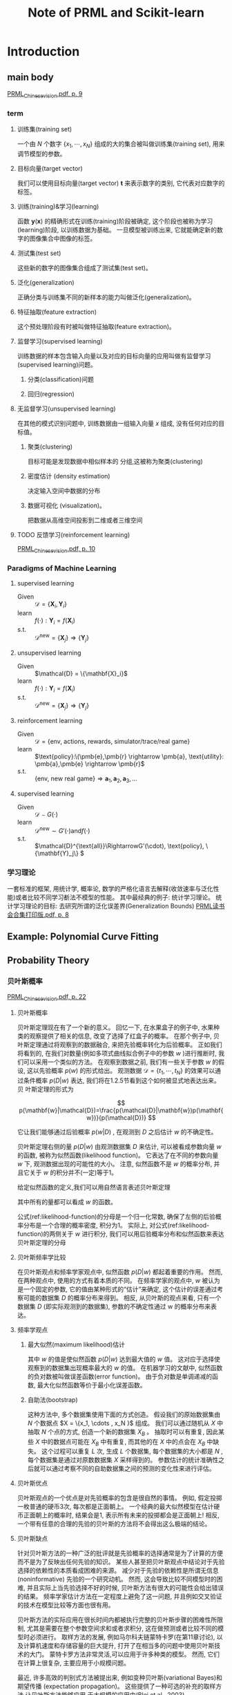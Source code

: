 #+TITLE:  Note of PRML and Scikit-learn
#+OPTIONS: ::t tags:nil

#+TOC: listings

#+LATEX: \newpage



* Table of Contents                                      :TOC_4_org:noexport:
- [[Introduction][Introduction]]
  - [[main body][main body]]
    - [[term][term]]
      - [[训练集(training set)][训练集(training set)]]
      - [[目标向量(target vector)][目标向量(target vector)]]
      - [[训练(training)&学习(learning)][训练(training)&学习(learning)]]
      - [[测试集(test set)][测试集(test set)]]
      - [[泛化(generalization)][泛化(generalization)]]
      - [[特征抽取(feature extraction)][特征抽取(feature extraction)]]
      - [[监督学习(supervised learning)][监督学习(supervised learning)]]
      - [[无监督学习(unsupervised learning)][无监督学习(unsupervised learning)]]
      - [[反馈学习(reinforcement learning)][反馈学习(reinforcement learning)]]
    - [[Paradigms of Machine Learning][Paradigms of Machine Learning]]
      - [[supervised learning][supervised learning]]
      - [[unsupervised learning][unsupervised learning]]
      - [[reinforcement learning][reinforcement learning]]
      - [[supervised learning][supervised learning]]
    - [[学习理论][学习理论]]
  - [[Example: Polynomial Curve Fitting][Example: Polynomial Curve Fitting]]
  - [[Probability Theory][Probability Theory]]
    - [[贝叶斯概率][贝叶斯概率]]
      - [[贝叶斯概率][贝叶斯概率]]
      - [[贝叶斯频率学比较][贝叶斯频率学比较]]
      - [[频率学观点][频率学观点]]
      - [[贝叶斯优点][贝叶斯优点]]
      - [[贝叶斯缺点][贝叶斯缺点]]
    - [[高斯分布][高斯分布]]
      - [[偏移(bias)][偏移(bias)]]
      - [[重新考察曲线拟合问题][重新考察曲线拟合问题]]
      - [[贝叶斯曲线拟合][贝叶斯曲线拟合]]
  - [[Model Selection][Model Selection]]
    - [[交叉验证(cross validation)][交叉验证(cross validation)]]
  - [[The Curse of Dimensionality][The Curse of Dimensionality]]
  - [[Decision Theory][Decision Theory]]
    - [[最小化错误分类率][最小化错误分类率]]
      - [[决策区域 (decision region)][决策区域 (decision region)]]
      - [[决策边界(decision boundary)或者决策面(decision surface)][决策边界(decision boundary)或者决策面(decision surface)]]
    - [[最小化期望损失][最小化期望损失]]
      - [[损失函数(loss function), 代价函数(cost function)][损失函数(loss function), 代价函数(cost function)]]
    - [[拒绝选项][拒绝选项]]
    - [[回归问题的损失函数][回归问题的损失函数]]
      - [[loss function][loss function]]
      - [[loss-function-for-regression][loss-function-for-regression]]
      - [[回归函数(regression function)][回归函数(regression function)]]
      - [[另一种方式推导出这个结果][另一种方式推导出这个结果]]
  - [[信息论][信息论]]
    - [[熵(entropy)][熵(entropy)]]
    - [[无噪声编码定理(noiseless coding theorem)(Shannon, 1948)][无噪声编码定理(noiseless coding theorem)(Shannon, 1948)]]
    - [[熵的另一种定义][熵的另一种定义]]
      - [[离散的][离散的]]
      - [[连续的][连续的]]
      - [[最大熵][最大熵]]
      - [[条件熵][条件熵]]
    - [[相对熵和互信息][相对熵和互信息]]
      - [[相对熵(relative entropy)或者Kullback-Leibler散度(Kullback-Leibler divergence), 或者KL散度(Kullback and Leibler, 1951)。][相对熵(relative entropy)或者Kullback-Leibler散度(Kullback-Leibler divergence), 或者KL散度(Kullback and Leibler, 1951)。]]
      - [[互信息(mutual information)][互信息(mutual information)]]
  - [[Notes][Notes]]
    - [[Curve fitting为例子演示三种方法][Curve fitting为例子演示三种方法]]
- [[Probability Distributions][Probability Distributions]]
- [[Linear Models for Regression][Linear Models for Regression]]
  - [[Abstract][Abstract]]
  - [[线性基函数模型][线性基函数模型]]
      - [[线性回归(linear regression)][线性回归(linear regression)]]
    - [[main body][main body]]
      - [[偏置参数(bias parameter)][偏置参数(bias parameter)]]
      - [[基函数例子][基函数例子]]
    - [[最大似然与最小平方][最大似然与最小平方]]
      - [[最小平方问题的规范方程(normal equation)][最小平方问题的规范方程(normal equation)]]
      - [[解出 $w_0$][解出 $w_0$]]
      - [[噪声精度参数 $\beta$ 最大化似然函数][噪声精度参数 $\beta$ 最大化似然函数]]
    - [[最小平方的几何描述][最小平方的几何描述]]
    - [[顺序学习][顺序学习]]
      - [[随机梯度下降(stochastic gradient descent)顺序梯度下降(sequential gradient descent)][随机梯度下降(stochastic gradient descent)顺序梯度下降(sequential gradient descent)]]
    - [[正则化最小平方][正则化最小平方]]
      - [[权值衰减(weight decay)][权值衰减(weight decay)]]
      - [[参数收缩(parameter shrinkage)方法][参数收缩(parameter shrinkage)方法]]
      - [[一般的正则化项][一般的正则化项]]
    - [[多个输出][多个输出]]
      - [[使用一组相同的基函数来建模][使用一组相同的基函数来建模]]
  - [[偏置-方差分解][偏置-方差分解]]

* Introduction


** main body
[[skim:///Users/subway/Datum/Books/pattern%20recognition%20and%20machine%20learning/PRML_Chinese_vision.pdf::9][PRML_Chinese_vision.pdf, p. 9]]
*** term                                                               :term:
**** 训练集(training set)

一个由 $N$ 个数字 $\{x_1, \cdots, x_N \}$ 组成的大的集合被叫做训练集(training set), 用来调节模型的参数。
**** 目标向量(target vector)

我们可以使用目标向量(target vector) $\mathbf{t}$ 来表示数字的类别, 它代表对应数字的标签。
**** 训练(training)&学习(learning)

函数 $\mathbf{y}(\mathbf{x})$ 的精确形式在训练(training)阶段被确定, 这个阶段也被称为学习(learning)阶段, 以训练数据为基础。
一旦模型被训练出来, 它就能确定新的数字的图像集合中图像的标签。
**** 测试集(test set)

这些新的数字的图像集合组成了测试集(test set)。
**** 泛化(generalization)

正确分类与训练集不同的新样本的能力叫做泛化(generalization)。
**** 特征抽取(feature extraction)

这个预处理阶段有时被叫做特征抽取(feature extraction)。
**** 监督学习(supervised learning)

训练数据的样本包含输入向量以及对应的目标向量的应用叫做有监督学习(supervised learning)问题。

***** 分类(classification)问题                                         :term:

***** 回归(regression)                                                 :term:

**** 无监督学习(unsupervised learning)

在其他的模式识别问题中, 训练数据由一组输入向量 $x$ 组成, 没有任何对应的目标值。
***** 聚类(clustering)

目标可能是发现数据中相似样本的 分组,这被称为聚类(clustering)
***** 密度估计 (density estimation)

决定输入空间中数据的分布
***** 数据可视化 (visualization)。

把数据从高维空间投影到二维或者三维空间
**** TODO 反馈学习(reinforcement learning)

[[skim:///Users/subway/Datum/Books/pattern%20recognition%20and%20machine%20learning/PRML_Chinese_vision.pdf::10][PRML_Chinese_vision.pdf, p. 10]]

*** Paradigms of Machine Learning

**** supervised learning
- Given :: $\mathcal{D} = \{\mathbf{X}_i,\mathbf{Y}_i\}$
- learn :: $f(\cdot) : \mathbf{Y}_i = f(\mathbf{X}_i)$
- s.t. :: \(\mathcal{D}^{\text{new}}=\{\mathbf{X}_j\}\Rightarrow\{\mathbf{Y}_j\}\)

**** unsupervised learning
- Given :: $\mathcal{D} = \{\mathbf{X}_i}$
- learn :: $f(\cdot) : \mathbf{Y}_i = f(\mathbf{X}_i)$
- s.t. :: \(\mathcal{D}^{\text{new}}=\{\mathbf{X}_j\}\Rightarrow\{\mathbf{Y}_j\}\)

**** reinforcement learning
- Given :: $\mathcal{D} = \{\text{env, actions, rewards, simulator/trace/real game}\}$
- learn :: \(\text{policy}:\(\pmb{e},\pmb{r} \rightarrow \pmb{a}, \text{utility}: \pmb{a},\pmb{e} \rightarrow \pmb{r}\)
- s.t. :: \(\{\text{env, new real game}\}\Rightarrow\pmb{a}_1, \pmb{a}_2, \pmb{a}_3, \ldots\)

**** supervised learning
- Given :: $\mathcal{D} \sim G(\cdot)$
- learn :: \(\mathcal{D}^{\text{new}} \sim G'(\cdot) \text{and} f(\cdot) \)
- s.t. :: \(\mathcal{D}^{\text{all}}\RightarrowG'(\cdot), \text{policy}, \{\mathbf{Y}_j\} \)

*** 学习理论

一套标准的框架, 用统计学, 概率论, 数学的严格化语言去解释(收敛速率与泛化性能)或者比较不同学习斱法不模型的性能。
其中最经典的例子: 统计学习理论。
统计学习理论的目标: 去研究所谓的泛化误差界(Generalization Bounds)
[[skim:///Users/subway/Datum/Books/pattern%20recognition%20and%20machine%20learning/PRML%E8%AF%BB%E4%B9%A6%E4%BC%9A%E5%90%88%E9%9B%86%E6%89%93%E5%8D%B0%E7%89%88.pdf::8][PRML读书会合集打印版.pdf, p. 8]]


** Example: Polynomial Curve Fitting

** Probability Theory

*** 贝叶斯概率
[[skim:///Users/subway/Datum/Books/pattern%20recognition%20and%20machine%20learning/PRML_Chinese_vision.pdf::22][PRML_Chinese_vision.pdf, p. 22]]


**** 贝叶斯概率

贝叶斯定理现在有了一个新的意义。
回忆一下, 在水果盒子的例子中, 水果种类的观察提供了相关的信息, 改变了选择了红盒子的概率。
在那个例子中, 贝叶斯定理通过将观察到的数据融合, 来把先验概率转化为后验概率。
正如我们将看到的, 在我们对数量(例如多项式曲线拟合例子中的参数 $w$ )进行推断时, 我们可以采用一个类似的方法。
在观察到数据之前, 我们有一些关于参数 $w$ 的假设, 这以先验概率 $p(w)$ 的形式给出。
观测数据 $\mathcal{D} = \{t_1, \cdots, t_N \}$ 的效果可以通过条件概率 $p(D|w)$ 表达, 我们将在1.2.5节看到这个如何被显式地表达出来。贝
叶斯定理的形式为

\[
p(\mathbf{w}|\mathcal{D})=\frac{p(\mathcal{D}|\mathbf{w})p(\mathbf{w})}{p(\mathcal{D})}
\]

它让我们能够通过后验概率 $p(w|D)$ , 在观测到 $D$ 之后估计 $w$ 的不确定性。

贝叶斯定理右侧的量 $p(D|w)$ 由观测数据集 $D$ 来估计, 可以被看成参数向量 $w$ 的函数, 被称为似然函数(likelihood function)。
它表达了在不同的参数向量 $w$ 下, 观测数据出现的可能性的大小。
注意, 似然函数不是 $w$ 的概率分布, 并且它关于 $w$ 的积分并不(一定)等于1。

给定似然函数的定义,我们可以用自然语言表述贝叶斯定理

\begin{equation}\label{likelihood-function}
\text{posterior}\varpropto\text{likelihood}\times\text{prior}
\end{equation}

其中所有的量都可以看成 $w$ 的函数。

公式(ref:likelihood-function)的分母是一个归一化常数, 确保了左侧的后验概率分布是一个合理的概率密度, 积分为1。
实际上, 对公式(ref:likelihood-function)的两侧关于 $w$ 进行积分, 我们可以用后验概率分布和似然函数来表达贝叶斯定理的分母

\begin{equation}
p(\mathcal{D}) = \int p(\mathcal{D}|\mathbf{w})p(\mathbf{w})d\mathbf{w}
\end{equation}

**** 贝叶斯频率学比较

在贝叶斯观点和频率学家观点中, 似然函数 $p(D|w)$ 都起着重要的作用。
然而, 在两种观点中, 使用的方式有着本质的不同。
在频率学家的观点中, $w$ 被认为是一个固定的参数, 它的值由某种形式的“估计”来确定, 这个估计的误差通过考察可能的数据集 $D$ 的概率分布来得到。
相反, 从贝叶斯的观点来看, 只有一个数据集 $D$ (即实际观测到的数据集), 参数的不确定性通过 w 的概率分布来表达。

**** 频率学观点

***** 最大似然(maximum likelihood)估计                                 :term:

其中 $w$ 的值是使似然函数 $p(D|w)$ 达到最大值的 $w$ 值。
这对应于选择使观察到的数据集出现概率最大的 $w$ 的值。
在机器学习的文献中, 似然函数的负对数被叫做误差函数(error function)。
由于负对数是单调递减的函数, 最大化似然函数等价于最小化误差函数。

***** 自助法(bootstrap)                                                :term:

这种方法中, 多个数据集使用下面的方式创造。
假设我们的原始数据集由 $N$ 个数据点 $X = \{x_1, \cdots , x_N }$ 组成。
我们可以通过随机从 $X$ 中抽取 $N$ 个点的方式, 创造一个新的数据集 $X_B$ 。
抽取时可以有重复, 因此某些 $X$ 中的数据点可能在 $X_B$ 中有重复, 而其他的在 $X$ 中的点会在 $X_B$ 中缺失。
这个过程可以重复 $L$ 次, 生成 $L$ 个数据集, 每个数据集的大小都是 $N$ , 每个数据集是通过对原数数据集 $X$ 采样得到的。
参数估计的统计准确性之后就可以通过考察不同的自助数据集之间的预测的变化性来进行评估。

**** 贝叶斯优点

贝叶斯观点的一个优点是对先验概率的包含是很自然的事情。
例如, 假定投掷一枚普通的硬币3次, 每次都是正面朝上。
一个经典的最大似然模型在估计硬币正面朝上的概率时, 结果会是1, 表示所有未来的投掷都会是正面朝上!
相反, 一个带有任意的合理的先验的贝叶斯的方法将不会得出这么极端的结论。

**** 贝叶斯缺点

针对贝叶斯方法的一种广泛的批评就是先验概率的选择通常是为了计算的方便而不是为了反映出任何先验的知识。
某些人甚至把贝叶斯观点中结论对于先验选择的依赖性的本质看成困难的来源。
减少对于先验的依赖性是所谓无信息(noninformative) 先验的一个研究动机。
然而, 这会导致比较不同模型时的困难, 并且实际上当先验选择不好的时候, 贝叶斯方法有很大的可能性会给出错误的结果。
频率学家估计方法在一定程度上避免了这一问题, 并且例如交叉验证的技术在模型比较等方面也很有用。

贝叶斯方法的实际应用在很长时间内都被执行完整的贝叶斯步骤的困难性所限制, 尤其是需要在整个参数空间求和或者求积分, 这在做预测或者比较不同的模型时必须进行。
取样方法的发展, 例如马尔科夫链蒙特卡罗(在第11章讨论), 以及计算机速度和存储容量的巨大提升, 打开了在相当多的问题中使用贝叶斯技术的大门。
蒙特卡罗方法非常灵活,可以应用于许多种类的模型。
然而, 它们在计算上很复杂, 主要应用于小规模问题。

最近, 许多高效的判别式方法被提出来, 例如变种贝叶斯(variational Bayes)和期望传播 (expectation propagation)。
这些提供了一种可选的补充的取样方法,让贝叶斯方法能够应用 于大规模的应用中(Blei et al., 2003)。

*** 高斯分布

**** 偏移(bias)

最大似然的偏移问题是我们在多项式曲线拟合问题中遇到的过拟合问题的核心。

**** 重新考察曲线拟合问题

 在高斯噪音下:

***** 通过最大似然方法, 求 $w$ 和 $\beta$



 \begin{equation}\label{prediction-distribution-of-gaussian-distribution}
 p(t|x,\mathbf{w},\beta) = \mathcal{N}(t|y(x,\mathbf{w}),\beta^{-1})
 \end{equation}

似然函数为:
 \begin{equation}\label{likelihood-function-of-observation-set}
 p(\pmb{t}|\pmb{x},\mathbf{w},\beta) =
 \prod_{n=1}^N \mathcal{N}((t_n)|y(x_n,\mathbf{w}),\beta^{-1})
 \end{equation}

似然函数的对数:

 \begin{equation}\label{log-likelihood-function-of-observation-set}
 \ln p(\pmb{t}|\pmb{x},\mathbf{w},\beta) = -\frac{\beta}{2}\sum_{n=1}{N}\{y(x_n,\mathbf{w})-t_n\}^2 + \frac{N}{2}\ln\beta - \frac{N}{2}\ln(2\pi)
 \end{equation}

 首先考虑确定多项式系数的最大似然解(记作 $w_{ML}$ )。
 这些由公式(ref:log-likelihood-function-of-observation-set)关于 $w$ 来确定。
 为了达到这个目的, 我们可以省略公式(ref:log-likelihood-function-of-observation-set)右侧的最后两项, 因为他们不依赖于 $w$ 。
 并且, 我们注意到, 使用一个正的常数系数来缩放对数似然函数并不会改变关于 $w$ 的最大值的位置, 因此我们可以用 $1$ 来代替系数 $\beta$ 。
 最后, 我们不去最大化似然函数, 而是等价地去最小化负对数。
 于是我们看到, 目前为止对于确定 $w$ 的问题来说, 最大化似然函数等价于最小化由公式定义的平方和误差函数。
 因此, 在高斯噪声的假设下, 平方和误差函数是最大化似然函数的一个自然结果。

 我们也可以使用最大似然方法来确定高斯条件分布的精度参数 $\beta$ 。
 关于 $\beta$ 来最大化函数 (ref:log-likelihood-function-of-observation-set),我们有

 \begin{equation}
 \frac{1}{\beta_{ML}} = \frac{1}{N}\sum_{n=1}^N \{y(x_n,\mathbf{w}_{ML})-t_n\}^2
 \end{equation}

我们又一次首先确定控制均值的参数向量 $w_{ML}$ ,然后使用这个结果来寻找精度 $\beta_{ML}$ 。
这与简单高斯分布时的情形相同。

***** 最大后验(maximum posterior), 简称MAP                             :term:

\begin{equation}\label{prediction-distribution-of-distribution-maximum-likelihood}
p(t|x,\mathbf{w}_{ML},\beta_{ML}) = \mathcal{N}(t|y(x,\mathbf{w}_{ML}),\beta_{ML}^{-1})
\end{equation}

现在让我们朝着贝叶斯的方法前进一步, 引入在多项式系数 $w$ 上的先验分布。
简单起见, 我们考虑下面形式的高斯分布

\begin{equation}\label{prior-distribution-curve-fitting}
p(\mathbf{w}|\alpha) = \mathcal{N}(\mathbf{w}|\mathbf{0},\alpha^{-1}\mathbf{I})
= \left(\frac{\alpha}{2\pi}\right)^{(M+1)/2} \exp\left\{ -\frac{\alpha}{2}\mathbf{w}^T\mathbf{w} \right\}
\end{equation}

使用贝叶斯定理, $w$ 的后验概率正比于先验分布和似然函数的乘积。

\begin{equation}\label{bayes-theorem-curve-fitting}
p(\mathbf{w}|\pmb{x},\pmb{t},\alpha,\beta) \varpropto p(\pmb{t}|\pmb{x},\mathbf{w},\beta)p(\mathbf{w}|\alpha)
\end{equation}

取公式(ref:bayes-theorem-curve-fitting)的负对数, 结合公式(ref:log-likelihood-function-of-observation-set)和公式(ref:prior-distribution-curve-fitting), 我们可以看到, 最大化后验概率就是最小化下式:

\begin{equation}
\frac{\beta}{2}\sum_{n=1}^N\{y(x_n,\mathbf{w})-t_n\}^2 + \frac{\alpha}{2}\mathbf{w}^T\mathbf{w}
\end{equation}

因此我们看到最大化后验概率等价于最小化正则化的平方和误差函数(之前在公式(1.4)中提到), 正则化参数为  $\lambda=\alpha/\beta$.

****** 超参数(hyperparameters)                                         :term:

像α这样控制模型参数分布的参数,被称为超参数(hyperparameters)。

**** 贝叶斯曲线拟合
[[skim:///Users/subway/Datum/Books/pattern-recognition-and-machine-learning/PRML_Chinese_vision.pdf::28][PRML_Chinese_vision.pdf, p. 28]]

虽然我们已经谈到了先验分布 $p(w|\alpha)$, 但是我们目前仍然在进行 $w$ 的点估计, 这并不是贝叶斯观点。
在一个纯粹的贝叶斯方法中, 我们应该自始至终地应用概率的加和规则和乘积规则。
我们稍后会看到, 这需要对所有 $w$ 值进行积分。
对于模式识别来说, 这种积分是贝叶斯方法的核心。

在曲线拟合问题中, 我们知道训练数据 $\pmb{x}$ 和 $\pmb{t}$ , 以及一个新的测试点 $x$ , 我们的目标是预测 $t$ 的值。
因此我们想估计预测分布 $p(t|x, \pmb{x}, \pmb{t})$ 。
这里我们要假设参数 $\alpha$ 和 $\beta$ 是固定的, 事先知道的 (后续章节中我们会讨论这种参数如何通过贝叶斯方法从数据中推断出来)。

简单地说, 贝叶斯方法就是自始至终地使用概率的加和规则和乘积规则。
因此预测概率可以写成下面的形式:


\begin{equation}\label{predictive-distribution-bayesian-approach}
p(t|x,\pmb{x},\pmb{t}) = \int p(t|x,\mathbf{w})p(\mathbf{w}|\pmb{x},\pmb{t})\rm{d}\mathbf{w}
\end{equation}
其中:
\begin{equation*}
p(t|x,\mathbf{w},\beta) = \mathcal{N}(t|y(x,\mathbf{w}),\beta^{-1}),
\end{equation*}
并且我们省略了对于α和β的依赖,简化记号, 和归1化:
\begin{equation*}
p(\mathbf{w}|\pmb{x},\pmb{t},\alpha,\beta) \varpropto p(\pmb{t}|\pmb{x},\mathbf{w},\beta)p(\mathbf{w}|\alpha)
\end{equation*}

我们在3.3节将看到, 对于曲线拟合这样的问题, 后验分布是一个高斯分布, 可以解析地求出。
类似地, 公式(ref:predictive-distribution-bayesian-approach) 中的积分也可以解析地求解。因此,预测分布由高斯的形式给出:

\begin{equation}\label{prediction-distribution-curve-fitting-gaussian-form}
p(t|x,\pmb{x},\pmb{t}) = \mathcal{N}(t|m(x),s^2(x))
\end{equation}

where the mean and variance are given by

\begin{align}
m(x) &= \beta\pmb{\phi}(x)^T\mathbf{S}\sum_{n=1}^N\pmb{\phi}(x_n)t_n \label{mean-of-prediction-distribution-curve-fitting-gaussian-form}  \\
s^2(x) &= \beta^{-1} + \pmb{\phi}(x)^T\mathbf{S}\pmb{\phi}(x) \label{variance-of-prediction-distribution-curve-fitting-gaussian-form}
\end{align}

Here the matrix $\mathbf{S}$ is given by

\begin{equation}
\mathbf{S} = \alpha\mathbf{I} + \beta\sum_{n=1}^N\pmb{\phi}(x_n)\pmb{\phi}^T(x)
\end{equation}

where $\mathbf{I}$ is the unit matrix, and we have defined the vector $\pmb{\phi}(x)$ with elements $\phi_i(x) = x^i$ for $i = 0,\cdots,M$.

#+CAPTION: ch01-init
#+BEGIN_SRC python :results silent :session src:1-1
  import numpy as np
  import matplotlib.pyplot as plt
  import pandas as pd
  from scipy.stats import norm
  from sklearn.preprocessing import PolynomialFeatures
  from sklearn.linear_model import LinearRegression, Ridge, BayesianRidge
  from sklearn.naive_bayes import GaussianNB
  from sklearn.metrics import mean_squared_error
  import sys
  sys.path.append("my-packages")
  from bayesian_regressor import BayesianRegressor
  from polynomial import PolynomialFeatures
  pd.options.display.max_rows = 10
  from tabulate import tabulate
  tbl = lambda x: tabulate(x,headers="keys",tablefmt="orgtbl")
#+END_SRC


 #+CAPTION: generate data
 #+BEGIN_SRC python :results silent :session src:1-1
   def create_toy_data(func, sample_size=10, std=1):
       x = np.linspace(0, 1, sample_size)
       t = func(x) + np.random.normal(scale=std, size=x.shape)
       return x, t


   def func(x):
       return np.sin(2 * np.pi * x)


   std = 0.3
   np.random.seed(1234)
   data_train = pd.DataFrame(
       dict(zip(["x", "t"], create_toy_data(func, std=std, sample_size=10))))
   data_test = pd.DataFrame(
       dict(zip(["x", "t"], create_toy_data(func, std=std, sample_size=100))))
   data_plot = pd.DataFrame({"x": np.linspace(0, 1, 100)})
 #+END_SRC

 #+BEGIN_SRC python :exports both :results output :session src:1-1
   plt.scatter(
       data_train["x"],
       data_train["t"],
       facecolor="none",
       edgecolor="b",
       s=50,
       label="training data")
   beta_=11.1
   alpha_=5e-3

   def phi(x):
       phi_ = np.mat(np.vander([x], 10,increasing=True).T)
       return phi_
   Phi_=np.mat(np.zeros((10,10)))
   sum_phi_=np.mat(np.zeros((10,1)))
   for sample,sample2 in zip(data_train["x"],data_train["t"]):
       Phi_ += phi(sample)*phi(sample).T
       sum_phi_ += phi(sample)*sample2
   S=(alpha_*np.mat(np.eye(10))+beta_*Phi_).I
   def m(x):
       m_x = (beta_*phi(x).T*S*sum_phi_).A1
       return m_x
   def s(x):
       s_x = np.sqrt(phi(x).T * S * phi(x)).A1
       return s_x
   x_test = data_plot["x"].values
   y = data_plot["x"].apply(m).values
   y_err = data_plot["x"].apply(s).values
   fill_low = y-y_err
   fill_up = y+y_err
   plt.plot(data_plot["x"], data_plot["x"].apply(m), c="r", label="beyas")
   plt.plot(data_plot["x"], data_plot.apply(func), c="g", label="$\sin(2\pi x)$")
   plt.plot(x_test,y+y_err,c="k",linewidth=.5)
   plt.plot(x_test,y-y_err,c="k",linewidth=.5)
   plt.legend()
   plt.savefig("test.png")
   plt.close("all")
 #+END_SRC

 #+RESULTS:


[[file:test.png]]



** Model Selection

*** TODO 交叉验证(cross validation)                                    :term:

将其划分为 $S$ 组 (最简单的情况下,等于数据的个数)。
然后, $S - 1$ 组数据被用于训练一组模型, 然后在剩余的一组上进行评估。
然后对于所有 $S$ 的可能选择重复进行这一步骤, 使用剩余的一组进行评估,
之后,对S 轮运行结果的表现得分求平均值。


** The Curse of Dimensionality

** Decision Theory
[[skim:///Users/subway/Datum/Books/pattern-recognition-and-machine-learning/PRML_Chinese_vision.pdf::33][PRML_Chinese_vision.pdf, p. 33]]


*** 最小化错误分类率



**** 决策区域 (decision region)                                        :term:
[[skim:///Users/subway/Datum/Books/pattern-recognition-and-machine-learning/PRML_Chinese_vision.pdf::34][PRML_Chinese_vision.pdf, p. 34]]

每一个决策区域未必是连续的

**** 决策边界(decision boundary)或者决策面(decision surface)           :term:

*** 最小化期望损失

[[skim:///Users/subway/Datum/Books/pattern-recognition-and-machine-learning/PRML_Chinese_vision.pdf::35][PRML_Chinese_vision.pdf, p. 35]]

**** 损失函数(loss function), 代价函数(cost function)                  :term:

\begin{equation}
\mathbb{E}[L] = \sum_{k}^{}\sum_{j}^{}\int_{\mathcal{R}_j}^{} L_{kj}p(\mathbf{x}, \mathcal{C}_k)  \, \rm{d}\mathbf{x}
\end{equation}

对于每个 $\mathbf{x}$ ,我们要最小化 $\sum_k L_{kj} p(\mathbf{x}, C_k )$ 。
和之前一样, 我们可以使用乘积规则 $p(\mathbf{x},C_k) = p(C_k | \mathbf{x})p(\mathbf{x})$ 来消除共同因子 $p(\mathbf{x})$ 。
因此, 最小化期望损失的决策规则是对于每个新的 $\mathbf{x}$ , 把它分到能使下式取得最小值的第 $j$ 类:


\begin{equation}
\sum_{k}^{} L_{kj}p(\mathcal{C}_k|x)
\end{equation}

一旦我们知道了类的后验概率 $p( \mathcal{C}_k | \mathbf{x})$ 之后, 这件事就很容易做了。

***** 效用函数(utility function)                                   :term:

*** 拒绝选项



*** 回归问题的损失函数
[[skim:///Users/subway/Datum/Books/pattern-recognition-and-machine-learning/PRML_Chinese_vision.pdf::38][PRML_Chinese_vision.pdf, p. 38]]

**** loss function                                                     :term:

 决策阶段包括对于每个输入 $\mathbf{x}$ , 选择一个对于 $t$ 值的具体的估计 $y(\mathbf{x})$ 。
 假设这样做之后, 我们造成了一个损失 $L(t, y(\mathbf{x}))$ 。
 平均损失(或者说期望损失)就是

 \begin{equation}\label{loss-function}
 \mathbb{E}[L] = \int\int L(t,y(\mathbf{x}))p(\mathbf{x},t) \rm{d}\mathbf{x}\rm{d}t
 \end{equation}

**** loss-function-for-regression                                      :term:

 回归问题中, 损失函数的一个通常的选择是平方损失, 定义为 $L(t, y(\mathbf{x})) = \{y(\mathbf{x}) - t\}^2$ 。
 这种情况下, 期望损失函数可以写成

\begin{equation}\label{loss-function-for-regression}
\mathbb{E}[L] = \iint \{y(\mathbf{x}) - t\}^2p(\mathbf{x},t) \rm{d}\mathbf{x}\rm{d}t
\end{equation}

**** 回归函数(regression function)                                     :term:

我们的目标是选择 $y(\mathbf{x})$ 来最小化 $\mathbb{E}[L]$ 。
如果我们假设一个完全任意的函数 $y(\mathbf{x})$, 我们能够形式化地使用变分法求解:

\begin{equation}
\frac{\delta{\mathbb{E}[L]}}{\delta y(\mathbf{x})} =
2 \int \{y(\mathbf{x}-t)\}p(\mathbf{x},t)\rm{d}t = 0
\end{equation}

求解 $y(\mathbf{x})$ , 使用概率的加和规则和乘积规则, 我们得到

\begin{equation}
y(\mathbf{x}) = \frac{\int t p(\mathbf{x},t)\rm{d}t}{p(\mathbf{x})} =
\int t p(t|\mathbf{x})\, \rm{d}t = \mathbb{E}_t[t|\mathbf{x}]
\end{equation}

这是在 $x$ 的条件下 $t$ 的条件均值, 被称为回归函数(regression function)。
结果如图 [[fig:1.28]] 所示。
这个结果可以扩展到多个目标变量(用向量 $\mathbf{t}$ )的情形。
这种情况下,最优解是条件均
值 $y(\mathbf{x}) = \mathbb{E}_t[\mathbf{t} | \mathbf{x}]$ 。

#+CAPTION: 最小化了期望平方损失的回归函数 $y(x)$ 由条件概率分布 $p(t|x)$ 的均值给出。
#+ATTR_LaTeX: scale=0.75
#+LABEL: fig:1.28
[[file:img/fig:1.28.png]]

**** 另一种方式推导出这个结果

已经知道了最优解是条件期望, 我们可以把平方项按照下面的方式展开:

\begin{equation*}
\begin{split}
\{y(\mathbf{x})-t\}^2 &= \{y(\mathbf{x} - \mathbb{E}[t|\mathbf{x}] + \mathbb{E}[t|\mathbf{x}]-t )\}^2 \\
&= \{y(\mathbf{x}) - \mathbb{E}[t|\mathbf{x}]\}^2 + 2\{y(\mathbf{x}) - \mathbb{E}[t|\mathbf{x}]\}\{\mathbb{E}[t|\mathbf{x}] - t\} \\
&\quad + \{\mathbb{E}[t|\mathbf{x}]-t\}^2
\end{split}
\end{equation*}

其中, 为了不让符号过于复杂, 我们使用 $\mathbb{E}[t | \mathbf{x}]$ 来表示 $\mathbb{E}_t[t | \mathbf{x}]$ 。
代入损失函数中, 对 $t$ 进行积分, 我们看到交叉项消失, 因而得到下面形式的损失函数

\begin{equation}
\mathbb{E}[L] = \int \{y(\mathbf{x}) - \mathbb{E}[t|\mathbf{x}]\}^2p(\mathbf{x}) \, \rm{d}\mathbf{x} + \int var[t|\mathbf{x}]p(\mathbf{x}) \, \rm{d}\mathbf{x}
\end{equation}

#+BEGIN_QUOTE
注意 \(\mathbb{E}[x]\) 与 \(x\) 无关
#+END_QUOTE

我们寻找的函数 $y(\mathbf{x})$ 只出现在第一项中。
当 $y(\mathbf{x})$ 等于 $\mathbb{E}[t | \mathbf{x}]$ 时第一项取得最小值, 这时第一项会被消去。
这正是我们之前推导的结果, 表明最优的最小平方预测由条件均值给出。
第二项是 $t$ 的分布的方差, 在 $x$ 上进行了平均。
它表示目标数据内在的变化性, 可以被看成噪声。
由于它与 $y(\mathbf{x})$ 无关, 因此它表示损失函数的不可减小的最小值。

与分类问题相同, 我们可以确定合适的概率然后使用这些概率做出最优的决策, 或者我们可以建立直接决策的模型。
实际上, 我们可以区分出三种解决回归问题的方法, 按照复杂度降低的顺序, 依次为:
1) 首先解决确定联合概率密度 $p(\mathbf{x}, t)$ 的推断问题。 之后, 计算条件概率密度 $p(t | \mathbf{x})$ 。 最后, 使用公式(1.89)积分, 求出条件均值。
2) 首先解决确定条件概率密度 $p(t | \mathbf{x})$ 的推断问题。之后使用公式(1.89)计算条件均值。
3) 直接从训练数据中寻找一个回归函数 $y(\mathbf{x})$ 。

这三种方法的相对优势和之前所述的分类问题的情形很相似。
平方损失函数不是回归问题中损失函数的唯一选择。
实际上, 有些情况下, 平方损失函数会导致非常差的结果, 这时我们就需要更复杂的方法。
这种情况的一个重要的例子就是条件分布 $p(t | \mathbf{x})$ 有多个峰值, 这在解决反演问题时经常出现。

***** 闵可夫斯基损失函数(Minkowski loss)                               :term:

这里我们简要介绍一下平方损失函数的一种推广, 叫做闵可夫斯基损失函数(Minkowski loss),它的期望为


\begin{equation}
\mathbb{E}[L_q] = \iint \lvert y(\mathbf{x}) - t\rvert^qp(\mathbf{x},t) \rm{d}\mathbf{x}\rm{d}t
\end{equation}

当 $q = 2$ 时, 这个函数就变成了平方损失函数的期望, $\mathbb{E}[L_q]$ 的最小值是条件均值。
当 $q = 1$ 时, $\mathbb{E}[L_q]$ 的最小值是条件中位数。
当 $q \rightarrow 0$ 时, $\mathbb{E}[L_q]$ 的最小值是条件众数。

** 信息论

[[skim:///Users/subway/Datum/Books/pattern-recognition-and-machine-learning/PRML_Chinese_vision.pdf::40][PRML_Chinese_vision.pdf, p. 40]]

我们想要寻找一个函数 $h(x)$, 它是概率 $p(x)$ 的单调函数, 表达了信息的内容。
$h(\cdot)$ 的形式可以这样寻找:
如果我们有两个不相关的事件 $x$ 和 $y$, 那么我们观察到两个事件同时发生时获得的信息应该等于观察到事件各自发生时获得的信息之和, 即 $h(x, y) = h(x) + h(y)$ 。
两个不相关事件是统计独立的, 因此 $p(x, y) = p(x)p(y)$ 。
根据这两个关系, 很容易看出 $h(x)$ 一定与 $p(x)$ 的对数有关。

*** 熵(entropy)                                                        :term:

平均信息量通可以通过求公式(1.92)关于概率分布p(x)的期望

*** 无噪声编码定理(noiseless coding theorem)(Shannon, 1948)            :term:

[[skim:///Users/subway/Datum/Books/pattern-recognition-and-machine-learning/PRML_Chinese_vision.pdf::41][PRML_Chinese_vision.pdf, p. 41]]

熵是传输一个随机变量状态值所需的比特位的下界。

*** 熵的另一种定义

熵被定义为通过适当的参数放缩后的对数乘数

**** 离散的

***** 乘数(multiplicity)                                               :term:

**** 连续的

我们看到, 熵的离散形式与连续形式的差是 $\ln \Delta$, 这在极限 $\Delta \rightarrow 0$ 的情形下发散。
这反映出一个事实: 具体化一个连续变量需要大量的比特位。

***** 微分熵                                                           :term:

**** 最大熵

[[skim:///Users/subway/Datum/Books/pattern-recognition-and-machine-learning/PRML_Chinese_vision.pdf::43][PRML_Chinese_vision.pdf, p. 43]]

在离散分布的情况下,我们看到最大熵对应于变量的所有可能状态的均匀分布。

最大化微分熵的分布是高斯分布

**** 条件熵

[[skim:///Users/subway/Datum/Books/pattern-recognition-and-machine-learning/PRML_Chinese_vision.pdf::43][PRML_Chinese_vision.pdf, p. 43]]

*** 相对熵和互信息

[[skim:///Users/subway/Datum/Books/pattern-recognition-and-machine-learning/PRML_Chinese_vision.pdf::44][PRML_Chinese_vision.pdf, p. 44]]

**** 相对熵(relative entropy)或者Kullback-Leibler散度(Kullback-Leibler divergence), 或者KL散度(Kullback and Leibler, 1951)。

  \begin{equation}\label{relative-entropy}
  \begin{split}
  KL(p||q) &= - \int_{}^{} \ln q(\mathbf{x}) \, \rm{d}\mathbf{x} -
  \left( - \int_{}^{} p(\mathbf{x})\ln p(\mathbf{x}) \, \rm{d}\mathbf{x} \right) \\
  &=  \int_{}^{} p(\mathbf{x})\ln \left\{ \frac{q(\mathbf{x})}{p(\mathbf{x})} \right\} \, \rm{d}\mathbf{x}
  \end{split}
  \end{equation}

我们看到, 在数据压缩和密度估计(即对未知概率分布建模)之间有一种隐含的关系, 因为当我们知道真实的概率分布之后, 我们可以给出最有效的压缩。
如果我们使用了不同于真实分布的概率分布, 那么我们一定会损失编码效率, 并且在传输时增加的平均额外信息量至少等于两个分布之间的Kullback-Leibler散度。

***** 概率 Jensen 不等式

\begin{equation}
f \left( \int_{}^{} \mathbf{x}p(\mathbf{x}) \, \rm{d}\mathbf{x} \right) \leq
\int_{}^{} f(\mathbf{x})p(\mathbf{x}) \, \rm{d}\mathbf{x}
\end{equation}


***** 最小化Kullback-Leibler散度等价于最大化似然函数。



假设数据通过未知分布 $p(\mathbf{x})$ 生成, 我们想要对 $p(\mathbf{x})$ 建模。
我们可以试着使用一些参数分布 $q(\mathbf{x} | \pmb{\theta})$ 来近似这个分布。

\begin{equation}
KL(p || q) \simeq \frac{1}{N} \sum_{n=1}^{N} \{−\ln q(\mathbf{x}_n | \pmb{\theta}) + \ln p(\mathbf{x}_n)}
\end{equation}

最小化Kullback-Leibler散度等价于最大化似然函数。

**** 互信息(mutual information)                                        :term:

[[skim:///Users/subway/Datum/Books/pattern-recognition-and-machine-learning/PRML_Chinese_vision.pdf::45][PRML_Chinese_vision.pdf, p. 45]]

** Notes

*** Curve fitting为例子演示三种方法

1) *MLE*, 直接对 likelihood function 求最大值, 得到参数 $w$ 。该方法属于 point estimation。
2) *MAP* (poor man’s bayes),引入 prior probability,对 posterior probability 求最大值,得到w。MAP 此时相当于在 MLE 的目标函数(likelihood function)中加入一个 L2 penalty。该方
法仍属于 point estimation。



* Probability Distributions

* Linear Models for Regression

** Abstract
[[skim:///Users/subway/Datum/Books/pattern-recognition-and-machine-learning/(Information%20Science%20and%20Statistics)%20Christopher%20M.%20Bishop-Pattern%20Recognition%20and%20Machine%20Learning-Springer%20(2007).pdf::156][(Information Science and Statistics) Christopher M. Bishop-Pattern Recognition and Machine Learning-Springer (2007).pdf, p. 156]]

目前为止, 本书的关注点是无监督学习, 包括诸如 *概率密度估计和数据聚类* 等话题。
我们现在开始讨论有监督学习, 首先讨论的是回归问题。
回归问题的目标是在给定 $D$ 维输入(input) 变量 $x$ 的情况下, 预测一个或者多个连续目标(target)变量t的值。
在第1章中, 我们已经遇到了回归问题的一个例子:多项式曲线拟合问题。
多项式是被称为线性回归模型的一大类函数的一个具体的例子。
线性回归模型有着可调节的参数, 具有线性函数的性质, 将会成为本章的关注点。
线性回归模型的最简单的形式也是输入变量的线性函数。
但是, 通过将一组输入变量的非线性函数进行线性组合, 我们可以获得一类更加有用的函数, 被称为基函数(basis function)。
这样的模型是参数的线性函数, 这使得其具有一些简单的分析性质, 同时关于输入变量是非线性的。

给定一个由 $N$ 个观测值 $\{x_n\}$ 组成的数据集, 其中 $n = 1, \cdots , N$, 以及对应的目标值 $\{t_n\}$ ,我 们的目标是预测对于给定新的 $x$ 值的情况下, $t$ 的值。
最简单的方法是, 直接建立一个适当的函数 $y(x)$, 对于新的输入 $x$ ,这个函数能够直接给出对应的 $t$ 的预测。
更一般地, 从一个概率的观点来看, 我们的目标是对预测分布 $p(t | x)$ 建模, 因为它表达了对于每个 $x$ 值, 我们对于 $t$ 的值的不确定性。
从这个条件概率分布中, 对于任意的 $x$ 的新值, 我们可以对 $t$ 进行预测, 这种方法等同于最小化一个恰当选择的损失函数的期望值。
正如在1.5.5节讨论的那样, 对于实值变量来说, 损失函数的一个通常的选择是平方误差损失, 这种情况下最优解由 $t$ 的条件期望给出。

虽然线性模型对于模式识别的实际应用来说有很大的局限性, 特别是对于涉及到高维输入空间的问题来说更是如此, 但是他们有很好的分析性质, 并且组成了后续章节中将要讨论的更加复杂的模型的基础。

** 线性基函数模型

**** 线性回归(linear regression)                                       :term:
  \begin{equation}
  y(x,\mathbf{w}) = w_0 + w_1x_1 + \cdots+ w_Dx_D
  \end{equation}

 where $\mathbf{x}=(x_1,\cdots,x_D)^T$.

  这通常被简单地称为线性回归(linear regression)。

 这个模型的关键性质是它是参数 $w_0, \cdots, w_D$ 的一个线性函数。
 但是, 它也是输入变量 $x_i$ 的一个线性函数, 这给模型带来的极大的局限性。

*** main body

因此我们这样扩展模型的类别:将输入变量的固定的非线性函数进行线性组合, 形式为

\begin{equation}\label{linear-models}
y(\mathbf{x},\mathbf{w}) = w_0 + \sum_{j=1}^{M-1}w_j\phi_j(\mathbf{x})
\end{equation}

 where $\phi_j(x)$ are known as basis functions.
通过把下标 $j$ 的最大值记作 $M - 1$, 这个模型中的参数总数为 $M$ 。

通常, 定义一个额外的虚“基函数” $\phi_0(x) = 1$ 是很方便的, 这时

\begin{equation}
y(\mathbf{x},\matplotlib{w}) = \sum_{j=0}^{M-1}w_j\phi_j(\mathbf{x})=\mathbf{w}^T\pmb{\phi}(\mathbf{x})
\end{equation}

where $\mathbf{w} = (w_0, \cdots, w_{M−1})^T$ and $\pmb{\phi} = (\phi_0, \cdots, \phi_{M−1})^T$.

在许多模式识别的实际应用中, 我们会对原始的数据变量进行某种固定形式的预处理或者特征抽取。
如果原始变量由向量 $\mathbf{x}$ 组成, 那么特征可以用基函数 $\{\phi_j(\mathbf{x})\}$ 来表示。

通过使用非线性基函数, 我们能够让函数 $y(\mathbf{x}, w)$ 成为输入向量 $\mathbf{x}$ 的一个非线性函数。
但是, 形如(3.2)的函数被称为线性模型, 因为这个函数是 $w$ 的线性函数。
正是这种关于参数的线性极大地简化了对于这列模型的分析。
然而, 这也造成了一些巨大的局限性, 正如我们在3.6节讨论的那样。

**** 偏置参数(bias parameter)                                          :term:

参数 $w_0$ 使得数据中可以存在任意固定的偏置, 这个值通常被称为偏置参数(bias parameter)。
注意不要把这里的“偏置”与统计学中的“偏置”弄混淆。

**** 基函数例子

***** 幂基函数

 第1章中讨论的多项式拟合的例子是这个模型的一个特例, 那里有一个输入变量 $x$, 基函数是 $x$ 的幂指数的形式, 即 $\phi_j(x) = x^j$ 。
 多项式基函数的一个局限性是它们是输入变量的全局函数, 因此对于输入空间一个区域的改变将会影响所有其他的区域。

****** 样条函数(spline function)                                       :term:

  这个问题可以这样解决:把输入空间切分成若干个区域,然后对于每个区域用不同的多项式函数拟合。
  这样的函数叫做样条函数(spline function)(Hastie et al., 2001)。

***** 高斯基函数
[[skim:///Users/subway/Datum/Books/pattern-recognition-and-machine-learning/(Information%20Science%20and%20Statistics)%20Christopher%20M.%20Bishop-Pattern%20Recognition%20and%20Machine%20Learning-Springer%20(2007).pdf::158][(Information Science and Statistics) Christopher M. Bishop-Pattern Recognition and Machine Learning-Springer (2007).pdf, p. 158]]

\begin{equation}
\phi_j(x) = \exp\left\{ -\frac{(x-\mu_j)^2}{2s^2} \right\}
\end{equation}

其中 $\mu_j$ 控制了基函数在输入空间中的位置, 参数 $s$ 控制了基函数的空间大小。
这种基函数通常被称为“高斯”基函数, 但是应该注意它们未必一定是一个概率表达式。
特别地, 归一化系数不重要, 因为这些基函数会与一个调节参数 $w_j$ 相乘。

***** sigmoid基函数
[[skim:///Users/subway/Datum/Books/pattern-recognition-and-machine-learning/(Information%20Science%20and%20Statistics)%20Christopher%20M.%20Bishop-Pattern%20Recognition%20and%20Machine%20Learning-Springer%20(2007).pdf::158][(Information Science and Statistics) Christopher M. Bishop-Pattern Recognition and Machine Learning-Springer (2007).pdf, p. 158]]

另一种选择是sigmoid基函数,形式为

\begin{equation}
\phi_j(x) = \sigma\left( \frac{x-\mu_j}{s}\right)
\end{equation}

其中 $\sigma(a)$ 是logistic sigmoid函数,定义为

\begin{equation}
\sigma(a) = \frac{1}{1+\exp(-a)}.
\end{equation}

等价地, 我们可以使用 $\tanh$ 函数, 因为它和logistic sigmoid函数的关系为 $\tanh(a) = 2\sigma(2a) - 1$, 因此logistic sigmoid函数的一般的线性组合等价于 $\tanh$ 函数的一般的线性组合。
图3.1说明了基函数的不同选择情况。

***** 傅里叶基函数

它可以用正弦函数展开。
每个基函数表示一个具体的频率, 它在空间中有无限的延伸。
相反, 限制在输入空间中的有限区域的基函数要由不同空间频率的一系列频谱组成。
在许多信号处理的应用中, 一个吸引了研究者兴趣的问题是考虑同时在空间和频率受限的基函数。
这种研究产生了一类被称为小波(wavelet)的函数。
为了简化应用, 这些基函数被定义为相互正交的。
当应用中的输入值位于正规的晶格中时, 应用小波最合适。
这种应用包括时间序列中的连续的时间点, 以及图像中的像素。
关于小波的有用的教科书包括Ogden(1997),Mallat (1999)和Vidakovic(1999)。

*** 最大似然与最小平方

[[skim:///Users/subway/Datum/Books/pattern-recognition-and-machine-learning/(Information%20Science%20and%20Statistics)%20Christopher%20M.%20Bishop-Pattern%20Recognition%20and%20Machine%20Learning-Springer%20(2007).pdf::159][(Information Science and Statistics) Christopher M. Bishop-Pattern Recognition and Machine Learning-Springer (2007).pdf, p. 159]]

与之前一样, 我们假设目标变量 $t$ 由确定的函数 $y(\mathbf{x}, w)$ 给出, 这个函数被附加了高斯噪声, 即

\begin{equation}
t = y(\mathbf{x},\mathbf{w})+\epsilon
\end{equation}

其中 $\epsilon$ 是一个零均值的高斯随机变量, 精度(方差的倒数)为 $\beta$ 。
因此我们有

\begin{equation}\label{equ:3.8}
p(t|\mathbf{x},\mathbf{w},\beta)=\mathcal{N}(t|y(\mathbf{x},\mathbf{w}),\beta^{-1}).
\end{equation}

回忆一下, 如果我们假设一个平方损失函数, 那么对于 $x$ 的一个新值, 最优的预测由目标变量 的条件均值给出。
在公式(3.8)给出的高斯条件分布的情况下, 条件均值可以简单地写成

\begin{equation}
\mathbb{E}[t|\mathbf{x}] = \int tp(t|\mathbf{x})\, dx = y(\mathbf{x},\mathbf{w})
\end{equation}

注意高斯噪声的假设表明, 给定 $x$ 的条件下, $t$ 的条件分布是单峰的, 这对于一些实际应用来说是不合适的。
第14.5.1节将扩展到条件高斯分布的混合,那种情况下可以描述多峰的条件分布。

[[skim:///Users/subway/Datum/Books/pattern-recognition-and-machine-learning/PRML_Chinese_vision.pdf::103][PRML_Chinese_vision.pdf, p. 103]]

现在考虑一个输入数据集 $\mathbf{X} = \{x_1, \cdots , x_N \}$, 对应的目标值为 $t_1, \cdots , t_N$ 。
我们把目标向量 $\{t_n\}$ 组成一个列向量, 记作 $t$ 。
这个变量的字体与多元目标值的一次观测(记作 $t$ )不同。
假设这些数据点是独立地从分布(3.8)中抽取的, 那么我们可以得到下面的似然函数的表达式, 它是可调节参数 $w$ 和 $\beta$ 的函数, 形式为

\begin{equation}
p(\mathbf{t}|\mathbf{X},\mathbf{w},\beta) = \prod_{n=1}^N \mathcal{N}(t_n|\mathbf{w}^T\pmb{\phi}(\mathbf{x}_n),\beta^{-1})
\end{equation}

其中我们使用了公式(3.3)。
注意, 在有监督学习问题中(例如回归问题和分类问题), 我们不是在寻找模型来对输入变量的概率分布建模。
因此 $\mathbf{x}$ 总会出现在条件变量的位置上。
因此从现在开始, 为了保持记号的简洁性, 我们在诸如 $p(\pmb{t} | \mathbf{x}, w, \beta)$ 这类的表达式中不显式地写出 $x$ 。
取对数似然函数的对数, 使用一元高斯分布的标准形式(2.146), 我们有

\begin{equation}\label{equ:3.11}
\begin{split}
\ln p(\mathbf{t}|\mathbf{w},\beta) &= \sum_{n=1}^{N}\mathcal{N}(t_n|\mathbf{w}^T\pmb{\phi}(\mathbf{x}_n),\beta^{-1}) \\
&= \frac{N}{2}\ln\beta-\frac{N}{2}\ln(2\pi)-\beta E_D(\mathbf{w})
\end{split}
\end{equation}

where the sum-of-squares error function is defined by

\begin{equation}\label{equ:3.12}
E_D(\mathbf{w})=\frac{1}{2}\sum_{n=1}^{N}\{t_n-\mathbf{w}^T\pmb{\Phi}(\mathbf{x}_n)\}^2.
\end{equation}

写出了似然函数, 我们可以使用最大似然的方法确定 $w$ 和 $\beta$ 。
首先关于 $w$ 求最大值。
正如我们已经在1.2.5节中已经看到的那样, 我们看到在条件高斯噪声分布的情况下, 线性模型的似然函数的最大化等价于平方和误差函数的最小化。
平方和误差函数由 $E_D (w)$ 给出。
公式(3.11) 给出的对数似然函数的梯度为

\begin{equation}
\nabla\ln p(\pmb{t}|\mathbf{w},\beta)=\sum_{n=1}^N\{t_n-\mathbf{w}^T\pmb{\phi}(x_n)\}\pmb{\phi}(x_n)^T.
\end{equation}

Setting this gradient to zero gives

\begin{equation}
0=\sum_{n=1}^Nt_n\pmb{\phi}(\mathbf{x}_n)^T - \mathbf{w}^T\left(\sum_{n=1}^N\pmb{\phi}(\mathbf{x}_n)\pmb{\phi}(\mathbf{x}_n)^T\right).
\end{equation}

Solving for $\mathbf{w}$ we obtain

\begin{equation}\label{equ:3.15}
\mathbf{w}_{ML}=(\pmb{\Phi}^T\pmb{\Phi})^{-1}\pmb{\Phi}^T\pmb{t}
\end{equation}

**** 最小平方问题的规范方程(normal equation)                           :term:

https://en.wikipedia.org/wiki/Moore%E2%80%93Penrose_inverse

这被称为最小平方问题的规范方程(normal equation)。
这里 $\pmb{\Phi}$ 是一个 $N \times M$ 的矩阵, 被称为设计矩阵(design matrix), 它的元素为 $\pmb{\Phi}_{nj}=\phi_j(\mathbf{x}_n)$ ,即

\begin{equation}
\pmb{\Phi}=
\begin{pmatrix}
\phi_0(\mathbf{x}_1)&\phi_1(\mathbf{x}_1)&\cdots&\phi_{M-1}(\mathbf{x}_1)\\
\phi_0(\mathbf{x}_1)&\phi_1(\mathbf{x}_2)&\cdots&\phi_{M-1}(\mathbf{x}_2)\\
\vdots&\vdots&\ddots&\vdots\\
\phi_0(\mathbf{x}_N)&\phi_1(\mathbf{x}_N)&\cdots&\phi_{M-1}(\mathbf{x}_N)
\end{pmatrix}
\end{equation}

量

\begin{equation}
\pmb{\Phi}^{\dagger}\equiv(\pmb{\Phi}^T\pmb{\Phi})^{-1}\pmb{\Phi}^{T}
\end{equation}

被称为矩阵 $\pmb{\Phi}$ 的Moore-Penrose伪逆矩阵 (pseudo-inverse matrix) (Rao and Mitra, 1971; Golub and Van Loan, 1996)。
它可以被看成逆矩阵的概念对于非方阵的矩阵的推广。
实际上, 如果 $\pmb{\Phi}$ 是方阵且可逆, 那么使用性质 $(AB)^{-1} = B^{-1}A^{-1}$ , 我们可以看到 $\pmb{\Phi}^{\dagger}\equiv\pmb{\Phi}^{-1}$.

**** 解出 $w_0$

[[skim:///Users/subway/Datum/Books/pattern-recognition-and-machine-learning/PRML_Chinese_vision.pdf::104][PRML_Chinese_vision.pdf, p. 104]]


\begin{equation}
w_0=\bar{t}-\sum_{j=1}^{M-1}w_j\bar{\phi_j}
\end{equation}

where we have defined

\begin{equation}
\bar{t}=\frac{1}{N}\sum_{n=1}^Nt_n,\quad\bar{\phi_j}=\frac{1}{N}\sum_{n=1}^N\phi_j(\mathbf{x}_n).
\end{equation}

因此偏置 $w_0$ 补偿了目标值的平均值(在训练集上的)与基函数的值的平均值的加权求和之间的差。

**** 噪声精度参数 $\beta$ 最大化似然函数

\begin{equation}
\frac{1}{\beta}=\frac{1}{N}\sum_{n=1}^N\{t_n-\mathbf{w}_{ML}^T\pmb{\phi}(\mathbf{x}_n)\}^2
\end{equation}

***** 残留方差(residual variance)                                      :term:

噪声精度的倒数由目标值在回归函数周围的残留方差(residual variance)给出。

*** 最小平方的几何描述

[[skim:///Users/subway/Datum/Books/pattern-recognition-and-machine-learning/PRML_Chinese_vision.pdf::105][PRML_Chinese_vision.pdf, p. 105]]

[[file:img/fig:3.2.png]]

*** 顺序学习

[[skim:///Users/subway/Datum/Books/pattern-recognition-and-machine-learning/PRML_Chinese_vision.pdf::106][PRML_Chinese_vision.pdf, p. 106]]

**** 随机梯度下降(stochastic gradient descent)顺序梯度下降(sequential gradient descent) :term:

*** 正则化最小平方

[[skim:///Users/subway/Datum/Books/pattern-recognition-and-machine-learning/PRML_Chinese_vision.pdf::106][PRML_Chinese_vision.pdf, p. 106]]

\begin{equation}
E_D(\mathbf{w}) + \lambda E_W (\mathbf{w})
\end{equation}

**** 权值衰减(weight decay)                                            :term:

这种对于正则化项的选择方法在机器学习的文献中被称为权值衰减(weight decay)

**** 参数收缩(parameter shrinkage)方法                                 :term:

\begin{equation}\label{equ:3.27}
\frac{1}{2}\sum_{n=1}^{N}\{t_n-\mathbf{w}^T\phi(\mathbf{x}_n)\}^2 + \frac{\lambda}{2}\mathbf{w}^T\mathbf{w}.
\end{equation}

在统计学中, 它提供了一个参数收缩(parameter shrinkage)方法的例子, 因为这种方法把参数的值向零的方向收缩。
这种方法的优点在于, 误差函数是 $w$ 的二次函数, 因此精确的最小值具有解析解。
具体来说, 令公式(\ref{equ:3.27})关于 $w$ 的梯度等于零, 解出 $w$, 我们有

\begin{equation}
\mathbf{w}=(\lambda\mathbf{I} + \pmb{\Phi}^T\pmb{\Phi})^{-1}\pmb{\Phi}^{T}\pmb{t}
\end{equation}

这是最小平方解(3.15)的一个简单的扩展。

**** 一般的正则化项

\begin{equation}
\frac{1}{2}\sum_{n=1}^{N}\{t_n-\mathbf{w}^T\phi(\mathbf{x})\}^2 + \frac{\lambda}{2}\sum_{j=1}^{M}|w_j|^q
\end{equation}

在统计学的文献中, $q = 1$ 的情形被称为套索(lasso)(Tibshirani, 1996)。
它的性质为: 如果 $\lambda$ 充分大, 那么某些系数 $w_j$ 会变为零, 从而产生了一个稀疏(sparse)模型, 这个模型中对应的基函数不起作用。
为了说明这一点, 我们首先注意到最小化公式(3.29)等价于在满足下面的限制的条件下最小化未正则化的平方和误差函数(3.12)

\begin{equation}
\sum_{j=1}^{M}\lvert w_j \rvert^q \leq \eta
\end{equation}

参数 $\eta$ 要选择一个合适的值。
这样, 这两种方法通过拉格朗日乘数法被联系到了一起。

随着 $\lambda$ 的增大, 越来越多的参数会变为零。

正则化方法通过限制模型的复杂度, 使得复杂的模型能够在有限大小的数据集上进行训练, 而不会产生严重的过拟合。
然而, 这样做就使确定最优的模型复杂度的问题从确定合适的基函数数量的问题转移到了确定正则化系数 $\lambda$ 的合适值的问题上。
我们稍后在本章中还会回到这个模型复杂度的问题上。

*** 多个输出

[[skim:///Users/subway/Datum/Books/pattern-recognition-and-machine-learning/PRML_Chinese_vision.pdf::106][PRML_Chinese_vision.pdf, p. 106]]

**** 使用一组相同的基函数来建模

\begin{equation}
\mathbf{y}(\mathbf{x}, \mathbf{w}) = \mathbf{W}^T\pmb{\phi}(\mathbf{x})
\end{equation}

其中 $\mathbf{y}$ 是一个 $K$ 维列向量, $\mathbf{W}$ 是一个 $M \times K$ 的参数矩阵, $\pmb{\phi}(\mathbf{x})$ 是一个 $M$ 维列向量, 每个元素为 $\phi_j(\mathbf{x})$, 并且与之前一样, $\phi_0(\mathbf{x})=1$.

假设我们令目标向量的条件概率分布是一个各向同性 的高斯分布,形式为

\begin{equation}
p(\pmb{t}|\mathbf{x},\mathbf{W},\beta) = \mathcal{N}(\pmb{t}|\mathbf{W}^T\phi(\mathbf{x}),\beta^{-1}\mathbf{I}).
\end{equation}

如果我们有一组观测 $\pmb{t}_1, \cdots, \pmb{t}_N$, 我们可以把这些观测组合为一个 $N \times K$ 的矩阵 $\mathbf{T}$ , 使得矩阵的第 $n$ 行为 $\mathbf{t}_n^T$ 。
类似地, 我们可以把输入向量 $\mathbf{x}_1, \cdots, \mathbf{x}_N$ 组合为矩阵 $\mathbf{X}$ 。
这样, 对数似然函数为

\begin{equation}\label{equ:3.33}
\begin{split}
\ln p(\mathbf{T}|\pmb{X},\mathbf{W},\beta) &= \sum_{n=1}^{N}\mathcal{N}(\mathbf{t}_n|\mathbf{W}^T\phi(\mathbf{x}_n),\beta^{-1}\mathbf{I}) \\
&= \frac{NK}{2}\ln(\frac{\beta}{2\pi})-\frac{\beta}{2}\sum_{n=1}^{N}\lVert\mathbf{t}_n-\mathbf{W}^T\phi(\mathbf{x}_n)\rVert^2.
\end{split}
\end{equation}

与之前一样, 我们可以关于 $\mathbf{W}$ 最大化这个函数, 可得

\begin{equation}
\mathbf{W}_{ML}=(\pmb{\Phi}^T\pmb{\Phi})^{-1}\pmb{\Phi}^T\pmb{T}.
\end{equation}

如果我们对于每个目标变量 $\mathbf{t}_k$ 考察这个结果, 那么我们有

\begin{equation}
\mathbf{w}_k=(\pmb{\Phi}^T\pmb{\Phi})^{-1}\pmb{\Phi}^T\pmb{t}_k=\pmb{\Phi}^{+}\pmb{t}_k
\end{equation}

这里, $\mathbf{t}_k$ 是一个 $N$ 维列向量, 元素为 $t_{nk}$ 其中 $n = 1, \cdots , N$ 。
因此不同目标变量的回归问题在这里被分解开, 并且我们只需要计算一个伪逆矩阵 $\pmb{\Phi}^{\dagger}$, 这个矩阵是被所有向量 $\mathbf{w}_k$ 所共享的。

推广到具有任意协方差矩阵的一般的高斯噪声分布是很直接的。
与之前一样, 这个问题可以被分解为 $K$ 个独立的回归问题。
这种结果毫不令人惊讶, 因为参数 $\mathbf{W}$ 只定义了高斯噪声分布的均值, 并且我们从2.3.4节中知道多元高斯分布均值的最大似然解与协方差无关。
从现在开始, 为了简单起见, 我们值考虑单一目标变量 $t$ 的情形。

** 偏置-方差分解

[[skim:///Users/subway/Datum/Books/pattern-recognition-and-machine-learning/PRML_Chinese_vision.pdf::108][PRML_Chinese_vision.pdf, p. 108]]



#+CAPTION: ch03-init
#+BEGIN_SRC python :exports both :results output :session src:3-1
import numpy as np
from scipy.stats import multivariate_normal
import matplotlib.pyplot as plt
import pandas as pd
pd.options.display.max_rows = 10
from tabulate import tabulate
tbl = lambda x: tabulate(x,headers="keys",tablefmt="orgtbl")
from sklearn.metrics import mean_squared_error
#+END_SRC

#+RESULTS:

#+CAPTION: model-init
#+BEGIN_SRC python :exports both :results output :session src:3-1
import sys
sys.path.append("prml")
from prml.features import GaussianFeatures, PolynomialFeatures, SigmoidalFeatures
from prml.linear import (
    BayesianRegressor,
    EmpiricalBayesRegressor,
    LinearRegressor,
    RidgeRegressor
)

np.random.seed(1234)
#+END_SRC

#+RESULTS:


#+CAPTION: fig configuration
#+BEGIN_SRC python :exports both :results output :session src:3-1
# To plot pretty figures
import matplotlib
import matplotlib.pyplot as plt
plt.rcParams['axes.labelsize'] = 14
plt.rcParams['xtick.labelsize'] = 12
plt.rcParams['ytick.labelsize'] = 12

# Where to save the figures
PROJECT_ROOT_DIR = "."
IMAGES_PATH = os.path.join(PROJECT_ROOT_DIR, "img")

def save_fig(fig_id, tight_layout=True, fig_extension="png", resolution=300):
    path = os.path.join(IMAGES_PATH, fig_id + "." + fig_extension)
    print("Saving figure", fig_id)
    if tight_layout:
        plt.tight_layout()
        plt.savefig(path, format=fig_extension, dpi=resolution)
        plt.close("all")
#+END_SRC

#+RESULTS:

#+CAPTION: generate data
#+BEGIN_SRC python :exports both :results output :session src:3-1
def create_toy_data(func, sample_size, std, domain=[0, 1]):
    x = np.linspace(domain[0], domain[1], sample_size)
    np.random.shuffle(x)
    t = func(x) + np.random.normal(scale=std, size=x.shape)
    return x, t
#+END_SRC

#+RESULTS:

#+BEGIN_SRC python :exports both :results output :session src:3-1
x = np.linspace(-1, 1, 100)
X_polynomial = PolynomialFeatures(11).transform(x[:, None])
X_gaussian = GaussianFeatures(np.linspace(-1, 1, 11), 0.1).transform(x)
X_sigmoidal = SigmoidalFeatures(np.linspace(-1, 1, 11), 10).transform(x)

plt.figure(figsize=(20, 5))
for i, X in enumerate([X_polynomial, X_gaussian, X_sigmoidal]):
    plt.subplot(1, 3, i + 1)
    for j in range(12):
        plt.plot(x, X[:, j])
save_fig("fig:3-1")
#+END_SRC

#+RESULTS:
: Saving figure fig:3-1

[[file:img/fig:3-1.png]]

#+BEGIN_SRC python :exports both :results output :session src:3-1
def sinusoidal(x):
    return np.sin(2 * np.pi * x)

x_train, y_train = create_toy_data(sinusoidal, 10, 0.25)
x_test = np.linspace(0, 1, 100)
y_test = sinusoidal(x_test)

# select one of the three features below
# feature = PolynomialFeatures(8)
feature = GaussianFeatures(np.linspace(0, 1, 8), 0.1)
# feature = SigmoidalFeatures(np.linspace(0, 1, 8), 10)

X_train = feature.transform(x_train)
X_test = feature.transform(x_test)
model = LinearRegressor()
model.fit(X_train, y_train)
y, y_std = model.predict(X_test, return_std=True)

plt.scatter(x_train, y_train, facecolor="none", edgecolor="b", s=50, label="training data")
plt.plot(x_test, y_test, label="$\sin(2\pi x)$")
plt.plot(x_test, y, label="prediction")
plt.fill_between(
    x_test, y - y_std, y + y_std,
    color="orange", alpha=0.5, label="std.")
plt.legend()
save_fig("fig:3-2")
#+END_SRC

#+RESULTS:
: Saving figure fig:3-2

[[file:img/fig:3-2.png]]

#+BEGIN_SRC python :exports both :results output :session src:3-1
model = RidgeRegressor(alpha=1e-3)
model.fit(X_train, y_train)
y = model.predict(X_test)

plt.scatter(x_train, y_train, facecolor="none", edgecolor="b", s=50, label="training data")
plt.plot(x_test, y_test, label="$\sin(2\pi x)$")
plt.plot(x_test, y, label="prediction")
plt.legend()
save_fig("fig:3-3")
#+END_SRC

#+RESULTS:
: Saving figure fig:3-3


#+BEGIN_SRC python :exports both :results output :session src:3-1
# feature = PolynomialFeatures(24)
feature = GaussianFeatures(np.linspace(0, 1, 24), 0.1)
# feature = SigmoidalFeatures(np.linspace(0, 1, 24), 10)

for a in [1e2, 1., 1e-9]:
    y_list = []
    plt.figure(figsize=(20, 5))
    plt.subplot(1, 2, 1)
    for i in range(100):
        x_train, y_train = create_toy_data(sinusoidal, 25, 0.25)
        X_train = feature.transform(x_train)
        X_test = feature.transform(x_test)
        model = BayesianRegressor(alpha=a, beta=1.)
        model.fit(X_train, y_train)
        y = model.predict(X_test)
        y_list.append(y)
        if i < 20:
            plt.plot(x_test, y, c="orange")
    plt.ylim(-1.5, 1.5)

    plt.subplot(1, 2, 2)
    plt.plot(x_test, y_test)
    plt.plot(x_test, np.asarray(y_list).mean(axis=0))
    plt.ylim(-1.5, 1.5)
    plt.show()
#+END_SRC

#+RESULTS:
